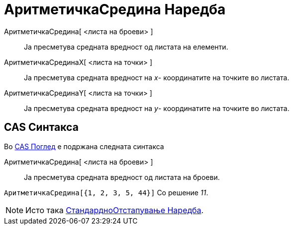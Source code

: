 = АритметичкаСредина Наредба
:page-en: commands/Mean
ifdef::env-github[:imagesdir: /mk/modules/ROOT/assets/images]

АритметичкаСредина[ <листа на броеви> ]::
  Ја пресметува средната вредност од листата на елементи.
АритметичкаСрединаX[ <листа на точки> ]::
  Ја пресметува средната вредност на _x_- координатите на точките во листата.
АритметичкаСрединаY[ <листа на точки> ]::
  Ја пресметува средната вредност на _y_- координатите на точките во листата.

== CAS Синтакса

Во xref:/CAS_Поглед.adoc[CAS Поглед] е подржана следната синтакса

АритметичкаСредина[ <листа на броеви> ]::
  Ја пресметува средната вредност од листата на броеви.

[EXAMPLE]
====

`++АритметичкаСредина[{1, 2, 3, 5, 44}]++` Со решение _11_.

====

[NOTE]
====

Исто така xref:/commands/СтандардноОтстапување.adoc[СтандардноОтстапување Наредба].

====
